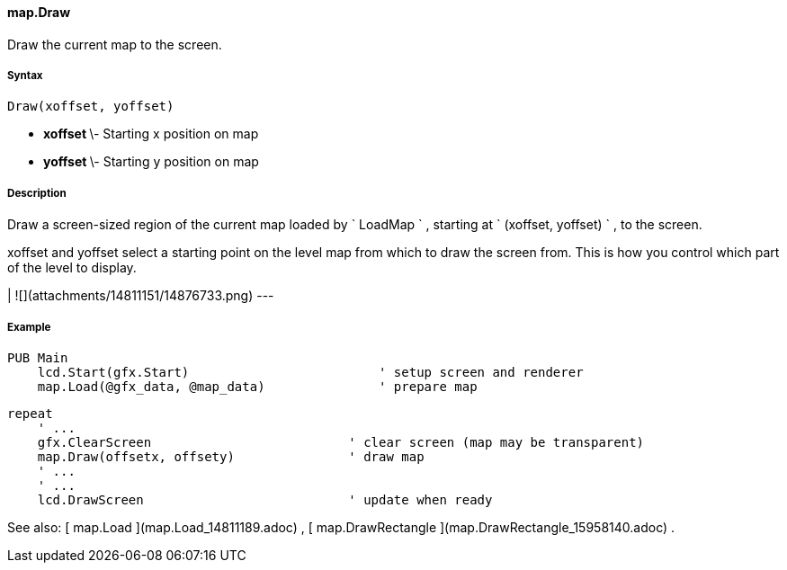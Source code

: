 #### map.Draw

Draw the current map to the screen.

#####  Syntax

    
    
    Draw(xoffset, yoffset)

  * ** xoffset ** \- Starting x position on map 
  * ** yoffset ** \- Starting y position on map 

#####  Description

Draw a screen-sized region of the current map loaded by ` LoadMap ` , starting
at ` (xoffset, yoffset) ` , to the screen.

xoffset and yoffset select a starting point on the level map from which to
draw the screen from. This is how you control which part of the level to
display.

|  ![](attachments/14811151/14876733.png)  
---  
  
#####  Example

    
    
    PUB Main
        lcd.Start(gfx.Start)                         ' setup screen and renderer
        map.Load(@gfx_data, @map_data)               ' prepare map
    
        repeat
            ' ...
            gfx.ClearScreen                          ' clear screen (map may be transparent)
            map.Draw(offsetx, offsety)               ' draw map
            ' ...
            ' ...
            lcd.DrawScreen                           ' update when ready

See also: [ map.Load ](map.Load_14811189.adoc) , [ map.DrawRectangle
](map.DrawRectangle_15958140.adoc) .

